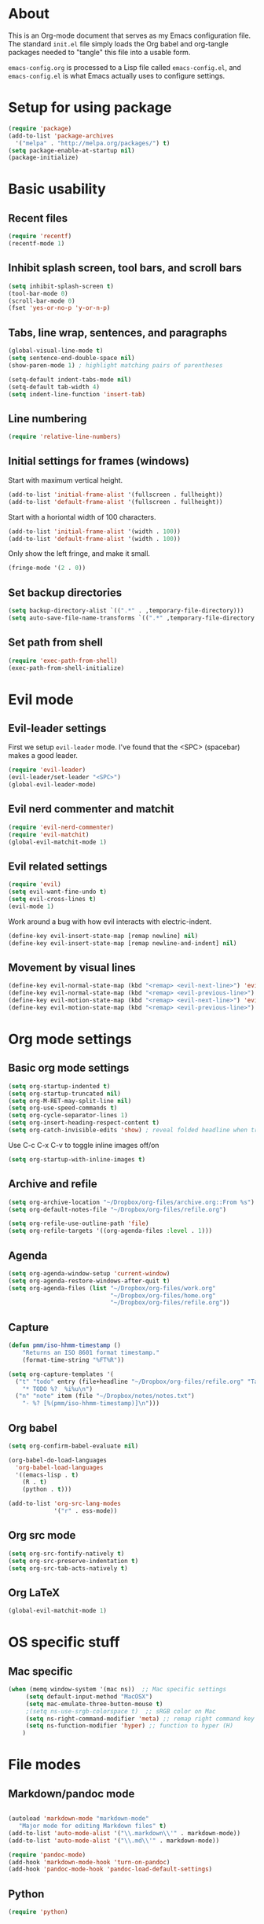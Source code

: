 * About

This is an Org-mode document that serves as my Emacs configuration file.  The standard =init.el= file simply loads the Org babel and org-tangle packages needed to "tangle" this file into a usable form.

=emacs-config.org= is processed to a Lisp file called =emacs-config.el=, and =emacs-config.el= is what Emacs actually uses to configure settings.


* Setup for using package

#+BEGIN_SRC emacs-lisp
(require 'package)
(add-to-list 'package-archives
  '("melpa" . "http://melpa.org/packages/") t)
(setq package-enable-at-startup nil)
(package-initialize)
#+END_SRC

  

* Basic usability

** Recent files

#+BEGIN_SRC emacs-lisp
(require 'recentf)
(recentf-mode 1)

#+END_SRC


** Inhibit splash screen, tool bars, and scroll bars

#+BEGIN_SRC emacs-lisp
(setq inhibit-splash-screen t)
(tool-bar-mode 0)
(scroll-bar-mode 0)
(fset 'yes-or-no-p 'y-or-n-p)
#+END_SRC


** Tabs, line wrap, sentences, and paragraphs  

#+BEGIN_SRC emacs-lisp
(global-visual-line-mode t)
(setq sentence-end-double-space nil)
(show-paren-mode 1) ; highlight matching pairs of parentheses

(setq-default indent-tabs-mode nil)
(setq-default tab-width 4)
(setq indent-line-function 'insert-tab)

#+END_SRC


** Line numbering

#+BEGIN_SRC emacs-lisp
(require 'relative-line-numbers)
#+END_SRC 


** Initial settings for frames (windows)

Start with maximum vertical height.

#+BEGIN_SRC emacs-lisp
(add-to-list 'initial-frame-alist '(fullscreen . fullheight))
(add-to-list 'default-frame-alist '(fullscreen . fullheight))
#+END_SRC

Start with a horiontal width of 100 characters.

#+BEGIN_SRC emacs-lisp
(add-to-list 'initial-frame-alist '(width . 100))
(add-to-list 'default-frame-alist '(width . 100))
#+END_SRC

Only show the left fringe, and make it small.

#+BEGIN_SRC emacs-lisp
(fringe-mode '(2 . 0))
#+END_SRC

 
** Set backup directories

#+BEGIN_SRC emacs-lisp
(setq backup-directory-alist `((".*" . ,temporary-file-directory)))
(setq auto-save-file-name-transforms `((".*" ,temporary-file-directory t)))
#+END_SRC


** Set path from shell

#+BEGIN_SRC emacs-lisp
(require 'exec-path-from-shell)
(exec-path-from-shell-initialize)
#+END_SRC


* Evil mode

** Evil-leader settings

First we setup ~evil-leader~ mode.  I've found that the <SPC> (spacebar) makes a good leader.

#+BEGIN_SRC emacs-lisp
(require 'evil-leader)
(evil-leader/set-leader "<SPC>")
(global-evil-leader-mode)
#+END_SRC


** Evil nerd commenter and matchit

#+BEGIN_SRC emacs-lisp
(require 'evil-nerd-commenter)
(require 'evil-matchit)
(global-evil-matchit-mode 1)
#+END_SRC 


** Evil related settings

#+BEGIN_SRC emacs-lisp
(require 'evil)
(setq evil-want-fine-undo t)
(setq evil-cross-lines t)
(evil-mode 1)
#+END_SRC

Work around a bug with how evil interacts with electric-indent.

#+BEGIN_SRC emacs-lisp
(define-key evil-insert-state-map [remap newline] nil)
(define-key evil-insert-state-map [remap newline-and-indent] nil)
#+END_SRC


** Movement by visual lines

#+BEGIN_SRC emacs-lisp
(define-key evil-normal-state-map (kbd "<remap> <evil-next-line>") 'evil-next-visual-line)
(define-key evil-normal-state-map (kbd "<remap> <evil-previous-line>") 'evil-previous-visual-line)
(define-key evil-motion-state-map (kbd "<remap> <evil-next-line>") 'evil-next-visual-line)
(define-key evil-motion-state-map (kbd "<remap> <evil-previous-line>") 'evil-previous-visual-line)

#+END_SRC

    
* Org mode settings

** Basic org mode settings

#+BEGIN_SRC emacs-lisp
(setq org-startup-indented t)
(setq org-startup-truncated nil)
(setq org-M-RET-may-split-line nil)
(setq org-use-speed-commands t)
(setq org-cycle-separator-lines 1)
(setq org-insert-heading-respect-content t)
(setq org-catch-invisible-edits 'show) ; reveal folded headline when trying to edit
#+END_SRC

Use C-c C-x C-v to toggle inline images off/on

#+BEGIN_SRC emacs-lisp
(setq org-startup-with-inline-images t)
#+END_SRC


** Archive and refile 

#+BEGIN_SRC emacs-lisp
(setq org-archive-location "~/Dropbox/org-files/archive.org::From %s")
(setq org-default-notes-file "~/Dropbox/org-files/refile.org")

(setq org-refile-use-outline-path 'file)
(setq org-refile-targets '((org-agenda-files :level . 1)))
#+END_SRC


** Agenda

#+BEGIN_SRC emacs-lisp
(setq org-agenda-window-setup 'current-window)
(setq org-agenda-restore-windows-after-quit t)
(setq org-agenda-files (list "~/Dropbox/org-files/work.org"
                             "~/Dropbox/org-files/home.org"
                             "~/Dropbox/org-files/refile.org"))
#+END_SRC 


** Capture 

#+BEGIN_SRC emacs-lisp
(defun pmm/iso-hhmm-timestamp ()
    "Returns an ISO 8601 format timestamp."
    (format-time-string "%FT%R"))

(setq org-capture-templates '(
  ("t" "todo" entry (file+headline "~/Dropbox/org-files/refile.org" "Tasks")
    "* TODO %?  %i%u\n")
  ("n" "note" item (file "~/Dropbox/notes/notes.txt")
    "- %? [%(pmm/iso-hhmm-timestamp)]\n")))
#+END_SRC


** Org babel

#+BEGIN_SRC emacs-lisp
(setq org-confirm-babel-evaluate nil)

(org-babel-do-load-languages
  'org-babel-load-languages
  '((emacs-lisp . t)
    (R . t)
    (python . t)))
#+END_SRC

#+BEGIN_SRC emacs-lisp
(add-to-list 'org-src-lang-modes
             '("r" . ess-mode))

#+END_SRC


** Org src mode

#+BEGIN_SRC emacs-lisp
(setq org-src-fontify-natively t)
(setq org-src-preserve-indentation t)
(setq org-src-tab-acts-natively t)
#+END_SRC


** Org LaTeX

#+BEGIN_SRC emacs-lisp
(global-evil-matchit-mode 1)

#+END_SRC
 

* OS specific stuff 

** Mac specific

#+BEGIN_SRC emacs-lisp
(when (memq window-system '(mac ns))  ;; Mac specific settings
     (setq default-input-method "MacOSX")
     (setq mac-emulate-three-button-mouse t)
     ;(setq ns-use-srgb-colorspace t)  ;; sRGB color on Mac
     (setq ns-right-command-modifier 'meta) ;; remap right command key to meta
     (setq ns-function-modifier 'hyper) ;; function to hyper (H)
    )

#+END_SRC



* File modes

** Markdown/pandoc mode

#+BEGIN_SRC emacs-lisp

(autoload 'markdown-mode "markdown-mode"
   "Major mode for editing Markdown files" t)
(add-to-list 'auto-mode-alist '("\\.markdown\\'" . markdown-mode))
(add-to-list 'auto-mode-alist '("\\.md\\'" . markdown-mode))

(require 'pandoc-mode)
(add-hook 'markdown-mode-hook 'turn-on-pandoc)
(add-hook 'pandoc-mode-hook 'pandoc-load-default-settings)
#+END_SRC


** Python

#+BEGIN_SRC emacs-lisp
(require 'python)
#+END_SRC


** R / ESS

#+BEGIN_SRC emacs-lisp
(require 'ess-site)
(setq ess-font-lock-mode t)
(setq ess-indent-level 4)
(setq ess-arg-function-offset 4)
(setq ess-else-offset 4)
(setq ess-use-tracebug nil)

#+END_SRC


** AucTeX

#+BEGIN_SRC emacs-lisp
(setq TeX-parse-self t) ; enable parse on load (can be slow)
(setq TeX-auto-save t)
(add-hook 'LaTeX-mode-hook 'turn-on-reftex)
(setq reftex-plug-into-AUCTeX t)
(add-hook 'LaTeX-mode-hook 'TeX-source-correlate-mode)
(setq server-use-tcp t)
(setq TeX-source-correlate-start-server t)
#+END_SRC

Set PDF viewer depending on OS:

#+BEGIN_SRC emacs-lisp
(setq TeX-view-program-selection '((output-pdf "PDF Viewer")))
(cond 
  ((eq system-type 'darwin)
    (setq TeX-view-program-list
     '(("PDF Viewer" "/Applications/Skim.app/Contents/SharedSupport/displayline -b  %n %o %b"))))
  ((eq system-type 'gnu/linux)
    (setq TeX-view-program-list
     '(("PDF Viewer" "okular --unique %o#src:%n%a")))))
#+END_SRC


* Key bindings 

** Increase / decrease font size

#+BEGIN_SRC emacs-lisp
(global-set-key (kbd "C-+") 'text-scale-increase)
(global-set-key (kbd "C-=") 'text-scale-increase)
(global-set-key (kbd "C--") 'text-scale-decrease)

#+END_SRC


** Evil leader key bindings
*** Evil nerd commenter (should come first?)

#+BEGIN_SRC emacs-lisp
(evil-leader/set-key
    "ci" 'evilnc-comment-or-uncomment-lines
    "cl" 'evilnc-quick-comment-or-uncomment-to-the-line
    "cc" 'evilnc-copy-and-comment-lines
    "cp" 'evilnc-comment-or-uncomment-paragraphs
    "cr" 'comment-or-uncomment-region
    "cv" 'evilnc-toggle-invert-comment-line-by-line
)
#+END_SRC


*** Global

#+BEGIN_SRC emacs-lisp
(evil-leader/set-key
    "x" 'execute-extended-command  ; acts like M-x
    "w" 'save-buffer
    "k" 'kill-buffer
    "b" 'switch-to-buffer
    "e" 'find-file
    "t" 'transpose-chars
    "C" 'evil-ace-jump-char-mode
    "F" 'evil-ace-jump-word-mode
    "L" 'evil-ace-jump-line-mode
    "a" 'org-agenda
    "n" 'org-capture
    "#" 'relative-line-numbers-mode
    "2" 'er/expand-region
    "\\" 'split-window-right
    "-" 'split-window-below
    "0" 'delete-window
    "1" 'delete-other-windows
    "[" 'other-window
    "]" 'other-window
    "V" 'clone-indirect-buffer
)
#+END_SRC


*** Org mode

#+BEGIN_SRC emacs-lisp
(evil-leader/set-key-for-mode 'org-mode
    "t" 'org-todo
    "T" 'org-show-todo-tree
    "v" (lambda () (interactive)(org-tree-to-indirect-buffer)(other-window 1))
    "z" 'org-narrow-to-subtree   
    "Z" 'widen                  
    "*" 'org-toggle-heading
    "SPC" 'org-global-cycle
    "h" 'org-backward-heading-same-level
    "H" 'org-forward-heading-same-level
    "e" 'org-export-dispatch
    (kbd "TAB") 'org-cycle
)

#+END_SRC


The following allows us to enter and leave org-src-mode with ~<leader>'~
#+BEGIN_SRC emacs-lisp

(evil-leader/set-key-for-mode 'org-mode
    "'" 'org-edit-src-code)

(add-hook 'org-src-mode-hook '(lambda ()
    (evil-leader/set-key "'" 'org-edit-src-exit)))
#+END_SRC
 

** Evil mode key bindings

*** My special sauce for org-mode with evil

#+BEGIN_SRC emacs-lisp
(defun pmm/org-insert-heading-backward ()
  (interactive)
  (org-backward-heading-same-level 0)
  (org-insert-heading-respect-content)
  (evil-append nil))

(defun pmm/org-insert-heading-forward ()
  (interactive)
  (end-of-line)
  (org-insert-heading-respect-content)
  (evil-append nil))

(defun pmm/org-insert-item-backward ()
  (interactive)
  (org-backward-element)
  (org-insert-item)
  (evil-append nil))

(defun pmm/org-insert-item-forward ()
  (interactive)
  (end-of-line)
  (org-show-entry)
  (show-children)
  (if (not (org-at-item-p))
      (insert "\n")
    (org-insert-item))
  (evil-append nil))

(defun pmm/org-insert-element-backward ()
  (interactive)
  (cond ( (org-at-item-p) (pmm/org-insert-item-backward))
        ( (org-at-heading-p) (pmm/org-insert-heading-backward))
        ( t (evil-open-above nil))))

#+END_SRC


*** Org mode related

#+BEGIN_SRC emacs-lisp
(evil-define-key 'normal org-mode-map
    ;"O" 'pmm/org-insert-element-backward
    "o" 'pmm/org-insert-item-forward
    "$" 'org-end-of-line
    "^" 'org-beginning-of-line
    "<" 'org-metaleft
    ">" 'org-metaright
    "gk" 'outline-up-heading
    "gj" 'outline-next-visible-heading
    (kbd "TAB") 'org-cycle
    )
#+END_SRC
 

** Keychord and God mode

#+BEGIN_SRC emacs-lisp
(require 'key-chord)
(setq key-chord-two-keys-delay 0.1) ; 0.1 is default, 0.05 is an option too
(key-chord-mode 1)
(key-chord-define evil-insert-state-map  "l;" 'evil-normal-state)
#+END_SRC



#+BEGIN_SRC emacs-lisp
(require 'god-mode)
(require 'evil-god-state)

(key-chord-define evil-normal-state-map  "fj" 'evil-execute-in-god-state)
(key-chord-define evil-insert-state-map  "fj" 'evil-execute-in-god-state)
(evil-define-key 'normal global-map (kbd ",") 'evil-execute-in-god-state)
(evil-define-key 'god global-map [escape] 'evil-god-state-bail)
#+END_SRC


** Global settings

#+BEGIN_SRC emacs-lisp
(global-set-key (kbd "H-`") 'next-buffer) ; H is for hyper

#+END_SRC 


* Fonts

Depending on operating system, load different fonts.

#+BEGIN_SRC emacs-lisp

(cond
   ((string-equal system-type "windows-nt") ; Microsoft Windows
      (when (member "Liberation Mono" (font-family-list))
            (add-to-list 'initial-frame-alist '(font . "Consolas-10"))
            (add-to-list 'default-frame-alist '(font . "Consolas-10"))
            )
    )
    ((string-equal system-type "darwin")   ; Mac OS X
        (when (member "Liberation Mono" (font-family-list))
            (add-to-list 'initial-frame-alist '(font . "Input Mono Narrow-12"))
            (add-to-list 'default-frame-alist '(font . "Input Mono Narrow-12")))
    )
    ((string-equal system-type "gnu/linux") ; linux
        (when (member "Liberation Mono" (font-family-list))
            (add-to-list 'initial-frame-alist '(font . "Input Mono Narrow-10"))
            (add-to-list 'default-frame-alist '(font . "Input Mono Narrow-10")))
        )
    )

#+END_SRC 


* Color themes

~defadvice~ allows us to modify a function defined in another module. Here we extend ~load-theme~ to first disable the currently loaded theme before loading the new theme.

#+BEGIN_SRC emacs-lisp
(defadvice load-theme
   (before theme-dont-propagate activate)
   (mapcar #'disable-theme custom-enabled-themes))
#+END_SRC

Stop Emacs from asking us each time if themes should be considered safe.

#+BEGIN_SRC emacs-lisp
(setq custom-safe-themes t)
#+END_SRC


** Set the actual theme

I've found the Alect theme to be very pleasant for day to day use

#+BEGIN_SRC emacs-lisp
(unless window-system
  (setq alect-display-class '((class color) (min-colors 256))))

(load-theme 'alect-light t)
#+END_SRC



* GUI vs Terminal

GUI mode settings

#+BEGIN_SRC emacs-lisp 
(defun set-my-gui ()
  "Define appropriate settings for GUI envt"
   ; (require 'nyan-mode)
   ; (nyan-mode 1)
    )
#+END_SRC


Terminal mode settings

#+BEGIN_SRC emacs-lisp
(defun set-my-terminal ()
  "Define appropriate settings for the terminal."
  (require 'mouse)
 ; (disable-theme 'custom-enabled-themes)
  (load-theme 'alect-dark t)
  (xterm-mouse-mode t)
  (global-set-key [mouse-4] '(lambda ()
                              (interactive)
                              (scroll-down 1)))
  (global-set-key [mouse-5] '(lambda ()
                              (interactive)
                              (scroll-up 1)))
  (defun track-mouse (e))
  (setq mouse-sel-mode t))

#+END_SRC


Toggle between the two

#+BEGIN_SRC emacs-lisp

(if window-system
   (set-my-gui)
   (set-my-terminal))

#+END_SRC



